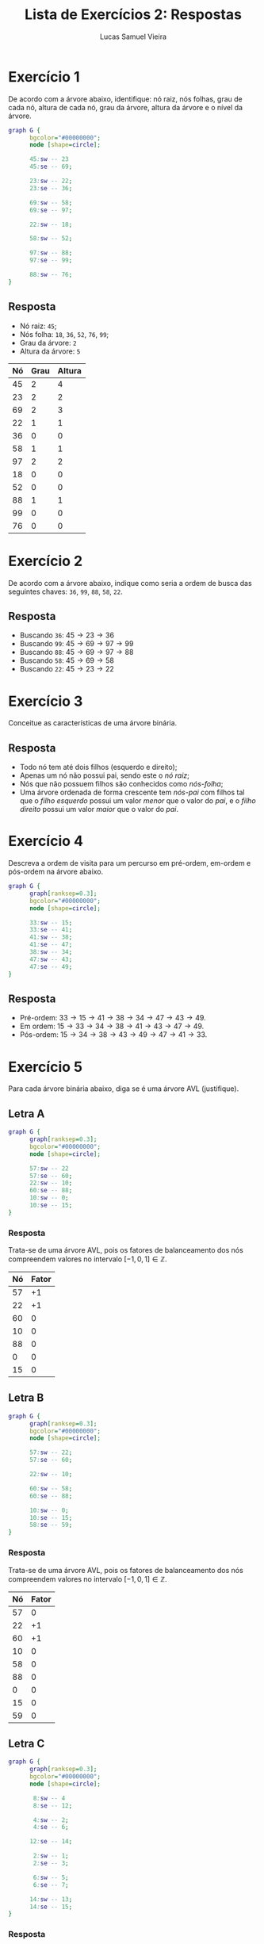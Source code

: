 #+TITLE:    Lista de Exercícios 2: Respostas
#+AUTHOR:   Lucas Samuel Vieira
#+EMAIL:    lucasvieira@protonmail.com
#+PROPERTY: header-args:C++ :main no :eval no
#+STARTUP:  showall

:ABNTEX2:
#+OPTIONS: toc:nil title:nil
#+LANGUAGE: pt_BR
#+BIND: org-latex-hyperref-template "\\definecolor{blue}{RGB}{41,5,195}\n\\makeatletter\n\\hypersetup{\n    pdftitle={%t},\n    pdfauthor={%a},\n    pdfkeywords={%k},\n    pdfsubject={%d},\n    pdfcreator={%c},\n    colorlinks=true,\n    linkcolor=black,\n    citecolor=black,\n    filecolor=black,\n    urlcolor=black,\n    bookmarksdepth=4\n}\n\\makeatother"

#+LATEX_CLASS: abntex2
#+LATEX_CLASS_OPTIONS: [article,12pt,openany,oneside,a4paper,chapter=TITLE,hyphen,english,brazil,chapter=TITLE,sumario=tradicional]

#+LATEX_HEADER: \usepackage{times}
#+LATEX_HEADER: \usepackage[utf8]{inputenc}
#+LATEX_HEADER: \usepackage[T1]{fontenc}
#+LATEX_HEADER: \usepackage{color}
#+LATEX_HEADER: \usepackage{microtype}
#+LATEX_HEADER: \usepackage{titlesec}
#+LATEX_HEADER: \usepackage[brazilian, hyperpageref]{backref}
#+LATEX_HEADER: \usepackage{hyperref}
#+LATEX_HEADER: \usepackage[alf,abnt-emphasize=bf,abnt-doi=link]{abntex2cite}
# #+LATEX_HEADER: \usepackage{indentfirst}
#+LATEX_HEADER: \usepackage{amssymb}
#+LATEX_HEADER: \usepackage{amsmath}
#+LATEx_HEADER: \usepackage{multicol}
#+LATEx_HEADER: \usepackage{graphicx}

#+LATEX_HEADER: \titleformat{\section}{\normalfont\normalsize\bfseries\uppercase}{}{0pt}{}
#+LATEX_HEADER: \titleformat{\subsection}{\normalfont\normalsize\bfseries}{}{0pt}{\space}
#+LATEX_HEADER: \titleformat{\subsubsection}{\normalfont\normalsize\bfseries}{}{0pt}{\space}
#+LATEX_HEADER: \titleformat{\paragraph}{\normalfont\normalsize\itshape}{}{0pt}{\theparagraph\space}

# Espaçamento
#+LATEX_HEADER: \setlength{\parindent}{1.5cm}
#+LATEX_HEADER: \setlrmarginsandblock{3cm}{2cm}{*}
#+LATEX_HEADER: \setulmarginsandblock{2.5cm}{2.5cm}{*}
#+LATEX_HEADER: \checkandfixthelayout

#+LATEX_HEADER: \makeindex
:END:

# :FONTES:
# #+LATEX_HEADER: \usepackage{ifxetex}
# #+LATEX_HEADER: \ifxetex
# #+LATEX_HEADER: \usepackage{mathspec}
# #+LATEX_HEADER: \setmonofont[Scale=1.0]{APL385 Unicode}
# #+LATEX_HEADER: \fi
# :END:

:METADADOS:
# #+LATEX_HEADER: \titulo{Exportando Org Mode para \LaTeX}
# #+LATEX_HEADER: \author{Lucas Vieira}
#+LATEX_HEADER: \preambulo{Trabalho de Revisão 2 de AEDS3.\par{}Professora: Ana Carolina Rodrigues}
#+LATEX_HEADER: \local{Diamantina}
#+LATEX_HEADER: \instituicao{Universidade Federal dos Vales do Jequitinhonha e do Mucuri}
#+LATEX_HEADER: \tipotrabalho{Artigo}
# #+LATEX_HEADER: \orientador{Fulano}
# #+LATEX_HEADER: \coorientador{Ciclano}
:END:

:PRETEXTUAL:
# Espaçamento de 1.5 entre linhas
#+LATEX: \OnehalfSpacing

# Sinaliza início dos elementos pré-textuais
#+LATEX: \pretextual

# Capa do trabalho
#+LATEX: \imprimircapa

# Folha de rosto
#+LATEX: \imprimirfolhaderosto
#+LATEX: \newpage
#+LATEX: \textual
:END:

* Exercício 1

De acordo com a árvore abaixo, identifique: nó raiz, nós folhas, grau
de cada nó, altura de cada nó, grau da árvore, altura da árvore e o
nível da árvore.

#+begin_src dot :file img/tree01.png :cache yes :cmdline -Kdot -Tpng
graph G {
      bgcolor="#00000000";
      node [shape=circle];

      45:sw -- 23
      45:se -- 69;

      23:sw -- 22;
      23:se -- 36;

      69:sw -- 58;
      69:se -- 97;

      22:sw -- 18;

      58:sw -- 52;

      97:sw -- 88;
      97:se -- 99;

      88:sw -- 76;
}
#+end_src

#+ATTR_LATEX: :width 0.5\textwidth
#+RESULTS[0f74af512ca7a088cbd1ecfe7e20b4e275a2c422]:
[[file:img/tree01.png]]

** Resposta
#+LATEX: \begin{multicols}{2}
- Nó raiz: =45=;
- Nós folha: =18=, =36=, =52=, =76=, =99=;
- Grau da árvore: =2=
- Altura da árvore: =5=

#+ATTR_LATEX: :placement [H]
|----+------+--------|
| Nó | Grau | Altura |
|----+------+--------|
| 45 |    2 |      4 |
| 23 |    2 |      2 |
| 69 |    2 |      3 |
| 22 |    1 |      1 |
| 36 |    0 |      0 |
| 58 |    1 |      1 |
| 97 |    2 |      2 |
| 18 |    0 |      0 |
| 52 |    0 |      0 |
| 88 |    1 |      1 |
| 99 |    0 |      0 |
| 76 |    0 |      0 |
|----+------+--------|
#+LATEX: \end{multicols}

* Exercício 2

De acordo com a árvore abaixo, indique como seria a ordem de busca das
seguintes chaves: =36=, =99=, =88=, =58=, =22=.

#+ATTR_LATEX: :width 0.5\textwidth
[[file:img/tree01.png]]

** Resposta

- Buscando =36=: $45 \rightarrow 23 \rightarrow 36$
- Buscando =99=: $45 \rightarrow 69 \rightarrow 97 \rightarrow 99$
- Buscando =88=: $45 \rightarrow 69 \rightarrow 97 \rightarrow 88$
- Buscando =58=: $45 \rightarrow 69 \rightarrow 58$
- Buscando =22=: $45 \rightarrow 23 \rightarrow 22$

* Exercício 3

Conceitue as características de uma árvore binária.

** Resposta
- Todo nó tem até dois filhos (esquerdo e direito);
- Apenas um nó não possui pai, sendo este o /nó raiz/;
- Nós que não possuem filhos são conhecidos como /nós-folha/;
- Uma árvore ordenada de forma crescente tem /nós-pai/ com filhos tal
  que o /filho esquerdo/ possui um valor /menor/ que o valor do /pai/, e o
  /filho direito/ possui um valor /maior/ que o valor do /pai/.


* Exercício 4

Descreva a ordem de visita para um percurso em pré-ordem, em-ordem e
pós-ordem na árvore abaixo.

#+begin_src dot :file img/tree02.png :cache yes :cmdline -Kdot -Tpng
graph G {
      graph[ranksep=0.3];
      bgcolor="#00000000";
      node [shape=circle];

      33:sw -- 15;
      33:se -- 41;
      41:sw -- 38;
      41:se -- 47;
      38:sw -- 34;
      47:sw -- 43;
      47:se -- 49;
}
#+end_src

#+ATTR_LATEX: :width 0.35\textwidth
#+RESULTS[46af456b6ee5743b9ae8be453f3a77cc60aebfa6]:
[[file:img/tree02.png]]

** Resposta

- Pré-ordem: $33 \rightarrow 15 \rightarrow 41 \rightarrow 38
  \rightarrow 34 \rightarrow 47 \rightarrow 43 \rightarrow 49$.
- Em ordem: $15 \rightarrow 33 \rightarrow 34 \rightarrow 38
  \rightarrow 41 \rightarrow 43 \rightarrow 47 \rightarrow 49$.
- Pós-ordem: $15 \rightarrow 34 \rightarrow 38 \rightarrow 43
  \rightarrow 49 \rightarrow 47 \rightarrow 41 \rightarrow 33$.

* Exercício 5

Para cada árvore binária abaixo, diga se é uma árvore AVL (justifique).

** Letra A

#+LATEX: \begin{multicols}{2}
#+begin_src dot :file img/tree03.png :cache yes :cmdline -Kdot -Tpng
graph G {
      graph[ranksep=0.3];
      bgcolor="#00000000";
      node [shape=circle];

      57:sw -- 22
      57:se -- 60;
      22:sw -- 10;
      60:se -- 88;
      10:sw -- 0;
      10:se -- 15;
}
#+end_src

#+ATTR_LATEX: :width 0.5\textwidth
#+RESULTS[54a80fe3de837580c458834f96227fc0200e63b6]:
[[file:img/tree03.png]]

*** Resposta

Trata-se de uma árvore AVL, pois os fatores de balanceamento
dos nós compreendem valores no intervalo $[-1, 0, 1] \in \mathbb{Z}$.
#+ATTR_LATEX: :placement [H]
|----+-------|
| Nó | Fator |
|----+-------|
| 57 |    +1 |
| 22 |    +1 |
| 60 |     0 |
| 10 |     0 |
| 88 |     0 |
|  0 |     0 |
| 15 |     0 |
|----+-------|
#+LATEX: \end{multicols}

** Letra B

#+LATEX: \begin{multicols}{2}
#+begin_src dot :file img/tree04.png :cache yes :cmdline -Kdot -Tpng
graph G {
      graph[ranksep=0.3];
      bgcolor="#00000000";
      node [shape=circle];

      57:sw -- 22;
      57:se -- 60;

      22:sw -- 10;

      60:sw -- 58;
      60:se -- 88;

      10:sw -- 0;
      10:se -- 15;
      58:se -- 59;
}
#+end_src

#+ATTR_LATEX: :width 0.45\textwidth
#+RESULTS[9c5e9719885ac10a15168c065775b134c5f88f3c]:
[[file:img/tree04.png]]

*** Resposta

Trata-se de uma árvore AVL, pois os fatores de balanceamento dos nós
compreendem valores no intervalo $[-1, 0, 1] \in \mathbb{Z}$.
#+ATTR_LATEX: :placement [H]
|----+-------|
| Nó | Fator |
|----+-------|
| 57 |     0 |
| 22 |    +1 |
| 60 |    +1 |
| 10 |     0 |
| 58 |     0 |
| 88 |     0 |
|  0 |     0 |
| 15 |     0 |
| 59 |     0 |
|----+-------|
#+LATEX: \end{multicols}

** Letra C

#+LATEX: \begin{multicols}{2}
#+begin_src dot :file img/tree05.png :cache yes :cmdline -Kdot -Tpng
graph G {
      graph[ranksep=0.3];
      bgcolor="#00000000";
      node [shape=circle];

       8:sw -- 4
       8:se -- 12;

       4:sw -- 2;
       4:se -- 6;

      12:se -- 14;

       2:sw -- 1;
       2:se -- 3;

       6:sw -- 5;
       6:se -- 7;

      14:sw -- 13;
      14:se -- 15;
}
#+end_src

#+ATTR_LATEX: :width 0.6\textwidth
#+RESULTS[0f131b3c67c1e5ce167f160b5399a9ed8bbf8104]:
[[file:img/tree05.png]]

*** Resposta

A árvore *não é uma árvore AVL*, pois os fatores de balanceamento dos
nós não estão no intervalo $[-1, 0, 1] \in \mathbb{Z}$; a sub-árvore
do nó problemático =12= não está balanceada.
#+ATTR_LATEX: :placement [H]
|----+-------|
| Nó | Fator |
|----+-------|
|  8 |     0 |
|  4 |     0 |
| 12 |    -2 |
|  2 |     0 |
|  6 |     0 |
| 14 |     0 |
|  1 |     0 |
|  3 |     0 |
|  5 |     0 |
|  7 |     0 |
| 13 |     0 |
| 15 |     0 |
|----+-------|

#+LATEX: \end{multicols}

* Exercício 6

Monte a árvore AVL para as seguintes inserções de chaves abaixo. A
cada inserção, verifique se a árvore permanece balanceada. Caso não
fique, realize as rotações que julgue necessárias.

** Letra A

Números: =50=, =30=, =20=, =70=, =40=, =35=, =37=, =38=, =10=, =32=, =45=, =42=, =25=, =47=, =36=.

*** Resposta

#+begin_src dot :file img/tree06a.png :cache yes :cmdline -Kdot -Tpng
graph G {
      graph[ranksep=0.3];
      bgcolor="#00000000";
      node [shape=circle];

      35:sw -- 30;
      35:se -- 40;
      30:sw -- 20;
      30:se -- 32;
      40:sw -- 37;
      40:se -- 50;
      20:sw -- 10;
      20:se -- 25;
      37:sw -- 36;
      37:se -- 38;
      50:sw -- 45;
      50:se -- 70;
      45:sw -- 42;
      45:se -- 47;
}
#+end_src

#+RESULTS[7bf1d0dec908432c05241ca394031520ebacd24d]:
[[file:img/tree06a.png]]

** Letra B

Números: =100=, =80=, =60=, =40=, =20=, =70=, =30=, =50=, =35=, =45=, =55=, =75=, =65=, =73=, =77=.

*** Resposta

#+begin_src dot :file img/tree06b.png :cache yes :cmdline -Kdot -Tpng
graph G {
      graph[ranksep=0.3];
      bgcolor="#00000000";
      node [shape=circle];

      60:sw -- 40;
      60:se -- 75;
      40:sw -- 30;
      40:se -- 50;
      75:sw -- 70;
      75:se -- 80;
      30:sw -- 20;
      30:se -- 35;
      50:sw -- 45;
      50:se -- 55;
      70:sw -- 65;
      70:se -- 73;
      80:sw -- 77;
      80:se -- 100;
}
#+end_src

#+RESULTS[fc035c8cf5335b38952c20ff924935e777e1c2d0]:
[[file:img/tree06b.png]]

* Exercício 7

Dadas as seguintes chaves =M=, =G=, =B=, =H=, =S=, =P=, =F=, =C= como entrada (nesta
ordem), desenhe a respectiva árvore AVL (balanceando-a quando for
necessário).

** Resposta

#+begin_src dot :file img/tree07.png :cache yes :cmdline -Kdot -Tpng
graph G {
      graph[ranksep=0.3];
      bgcolor="#00000000";
      node [shape=circle];

      M:sw -- F;
      M:se -- S;
      F:sw -- B;
      F:se -- G;
      S:sw -- P;
      B:se -- C;
      G:se -- H;
}
#+end_src

#+ATTR_LATEX: :width 0.3\linewidth
#+RESULTS[f93cde921c09b9a12b8643fb505058666acdd919]:
[[file:img/tree07.png]]

* Exercício 8

Insira os números =35=, =39=, =51=, =20=, =13=, =28=, =22=, =32=, =25=, =33= (nesta ordem)
em uma árvore AVL.

*** Resposta

#+begin_src dot :file img/tree08.png :cache yes :cmdline -Kdot -Tpng
graph G {
      graph[ranksep=0.3];
      bgcolor="#00000000";
      node [shape=circle];

      28:sw -- 22;
      28:se -- 35;
      22:sw -- 20;
      22:se -- 25;
      35:sw -- 32;
      35:se -- 39;
      20:sw -- 13;
      32:se -- 33;
      39:se -- 51;
}
#+end_src

#+ATTR_LATEX: :width 0.5\linewidth
#+NAME: fig:avl8
#+CAPTION: Árvore de resposta da primeira parte do Exercício 8.
#+RESULTS[39ea8c405588596e075bb852fe53f3e12255b32b]:
[[file:img/tree08.png]]



** Letra A

Dê um exemplo de inserção de elementos em uma árvore AVL que cause
rearranjo da estrutura da árvore.

*** Resposta:

Tomando como base a árvore AVL da Figura [[fig:avl8]], a inserção do
elemento =40= causaria um rearranjo na árvore, uma vez que tal inserção
ocasionaria uma rotação na sub-árvore direita do elemento =35=.

** Letra B

Dê um exemplo de remoção de um elemento de uma árvore AVL que cause
rearranjo da estrutura da árvore.

*** Resposta:

Tomando como base a árvore AVL da Figura [[fig:avl8]], a remoção do
elemento =35= causaria um rearranjo na árvore, uma vez que seria
necessário realizar a dedução de qual nó substituiria o mesmo, o que
alteraria a estrutura de ambas as sub-árvores do elemento =35=.

* Exercício 9

Remova sucessivamente os nós: os valores =140=, =200=. Desenhe a árvore a
cada remoção.

#+begin_src dot :file img/tree09.png :cache yes :cmdline -Kdot -Tpng
graph G {
      bgcolor="#00000000";
      node [shape=square];

      100:sw -- 50;
      100:se -- 200;
       50:sw -- 30;
       50:se -- 70;
      200:sw -- 140;
      200:se -- 400;
}
#+end_src

#+ATTR_LATEX: :width 0.4\textwidth
#+RESULTS[fc6a7722e4165e5656e327c45abb6e7d88dacead]:
[[file:img/tree09.png]]

** Resultado

#+LATEX: \begin{multicols}{2}

*** Remoção 1: =140=

#+begin_src dot :file img/tree09a.png :cache yes :cmdline -Kdot -Tpng
graph G {
      bgcolor="#00000000";
      node [shape=square];

      100:sw -- 50;
      100:se -- 200;
       50:sw -- 30;
       50:se -- 70;
      200:se -- 400;
}
#+end_src

#+ATTR_LATEX: :width 0.4\textwidth
#+RESULTS[eaa5ce35f236c373a454b980542cd290afc1740d]:
[[file:img/tree09a.png]]


*** Remoção 2: =200=

#+begin_src dot :file img/tree09b.png :cache yes :cmdline -Kdot -Tpng
graph G {
      bgcolor="#00000000";
      node [shape=square];

      100:sw -- 50;
      100:se -- 400;
       50:sw -- 30;
       50:se -- 70;
}
#+end_src

#+ATTR_LATEX: :width 0.3\textwidth
#+RESULTS[29b40891fae677f1e1760e70c4ce66d6ceb9499c]:
[[file:img/tree09b.png]]


#+LATEX: \end{multicols}
